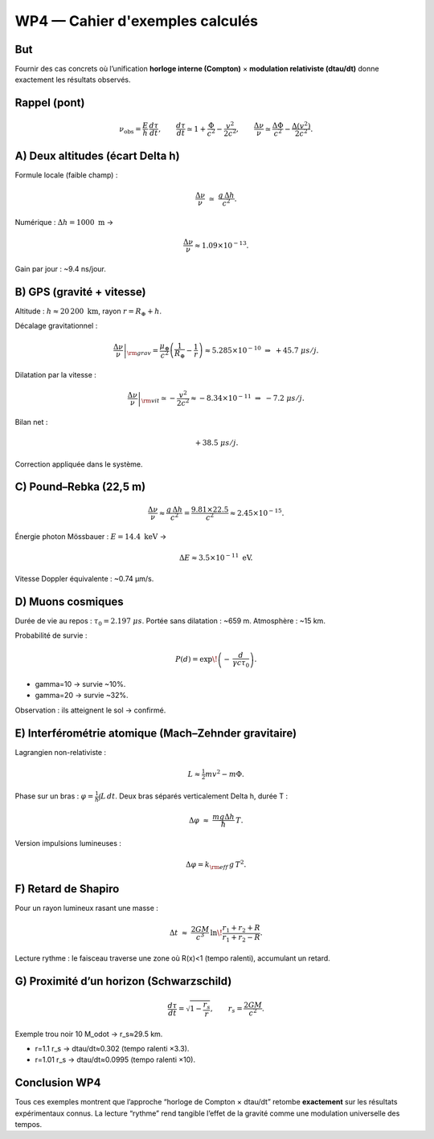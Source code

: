 =================================
WP4 — Cahier d'exemples calculés
=================================

But
===
Fournir des cas concrets où l’unification **horloge interne (Compton)** × **modulation relativiste (d\tau/dt)** donne exactement les résultats observés.

Rappel (pont)
=============
.. math::

   \nu_{\text{obs}} = \frac{E}{h}\,\frac{d\tau}{dt},
   \qquad
   \frac{d\tau}{dt}\simeq 1+\frac{\Phi}{c^2}-\frac{v^2}{2c^2},
   \qquad
   \frac{\Delta\nu}{\nu}\simeq \frac{\Delta\Phi}{c^2}-\frac{\Delta(v^2)}{2c^2}.


A) Deux altitudes (écart \Delta h)
==================================
Formule locale (faible champ) :

.. math::

   \frac{\Delta\nu}{\nu}\;\simeq\;\frac{g\,\Delta h}{c^2}.

Numérique : :math:`\Delta h=1000~\mathrm{m}` →

.. math::

   \frac{\Delta\nu}{\nu} \approx 1.09\times 10^{-13}.

Gain par jour : ~9.4 ns/jour.


B) GPS (gravité + vitesse)
==========================
Altitude : :math:`h \approx 20\,200~\mathrm{km}`, rayon :math:`r=R_\oplus+h`.

Décalage gravitationnel :

.. math::

   \left.\frac{\Delta\nu}{\nu}\right|_{\rm grav}
   = \frac{\mu_\oplus}{c^2}\left(\frac{1}{R_\oplus}-\frac{1}{r}\right)
   \approx 5.285\times 10^{-10} \;\Rightarrow\; +45.7~\mu s/j.

Dilatation par la vitesse :

.. math::

   \left.\frac{\Delta\nu}{\nu}\right|_{\rm vit}
   \simeq -\frac{v^2}{2c^2} \approx -8.34\times 10^{-11}
   \;\Rightarrow\; -7.2~\mu s/j.

Bilan net :

.. math::

   +38.5~\mu s/j.

Correction appliquée dans le système.


C) Pound–Rebka (22,5 m)
=======================
.. math::

   \frac{\Delta\nu}{\nu}\approx \frac{g\,\Delta h}{c^2}
   = \frac{9.81\times 22.5}{c^2}
   \approx 2.45\times 10^{-15}.

Énergie photon Mössbauer : :math:`E=14.4~\mathrm{keV}` →

.. math::

   \Delta E \approx 3.5\times 10^{-11}~\mathrm{eV}.

Vitesse Doppler équivalente : ~0.74 µm/s.


D) Muons cosmiques
==================
Durée de vie au repos : :math:`\tau_0 = 2.197~\mu s`.  
Portée sans dilatation : ~659 m.  
Atmosphère : ~15 km.  

Probabilité de survie :

.. math::

   P(d)=\exp\!\left(-\,\frac{d}{\gamma c \tau_0}\right).

- \gamma=10 → survie ~10%.  
- \gamma=20 → survie ~32%.

Observation : ils atteignent le sol → confirmé.


E) Interférométrie atomique (Mach–Zehnder gravitaire)
=====================================================
Lagrangien non-relativiste :

.. math::

   L \approx \tfrac{1}{2}mv^2 - m\Phi.

Phase sur un bras : :math:`\varphi=\tfrac{1}{\hbar}\int L\,dt`.  
Deux bras séparés verticalement \Delta h, durée T :

.. math::

   \Delta\varphi \;\approx\;\frac{m g \Delta h}{\hbar}\,T.

Version impulsions lumineuses :

.. math::

   \Delta\varphi = k_{\rm eff}\,g\,T^2.


F) Retard de Shapiro
====================
Pour un rayon lumineux rasant une masse :

.. math::

   \Delta t \;\approx\; \frac{2GM}{c^3}\,\ln\!\frac{r_1+r_2+R}{r_1+r_2-R}.

Lecture rythme : le faisceau traverse une zone où R(x)<1 (tempo ralenti), accumulant un retard.


G) Proximité d’un horizon (Schwarzschild)
=========================================
.. math::

   \frac{d\tau}{dt}=\sqrt{1-\frac{r_s}{r}},\qquad r_s=\frac{2GM}{c^2}.

Exemple trou noir 10 M_\odot → r_s≈29.5 km.

- r=1.1 r_s → d\tau/dt≈0.302 (tempo ralenti ×3.3).  
- r=1.01 r_s → d\tau/dt≈0.0995 (tempo ralenti ×10).


Conclusion WP4
==============
Tous ces exemples montrent que l’approche “horloge de Compton × d\tau/dt” retombe **exactement** sur les résultats expérimentaux connus.  
La lecture “rythme” rend tangible l’effet de la gravité comme une modulation universelle des tempos.
